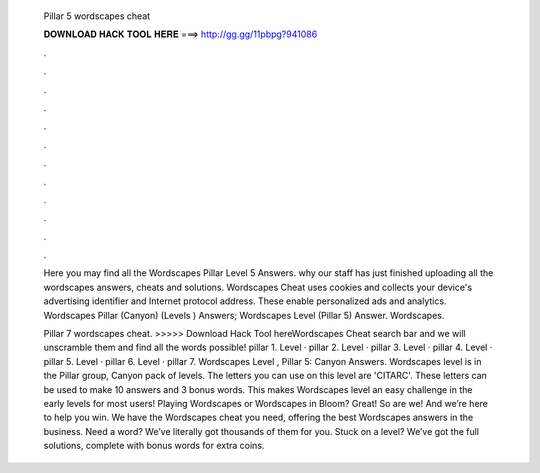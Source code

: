   Pillar 5 wordscapes cheat
  
  
  
  𝐃𝐎𝐖𝐍𝐋𝐎𝐀𝐃 𝐇𝐀𝐂𝐊 𝐓𝐎𝐎𝐋 𝐇𝐄𝐑𝐄 ===> http://gg.gg/11pbpg?941086
  
  
  
  .
  
  
  
  .
  
  
  
  .
  
  
  
  .
  
  
  
  .
  
  
  
  .
  
  
  
  .
  
  
  
  .
  
  
  
  .
  
  
  
  .
  
  
  
  .
  
  
  
  .
  
  Here you may find all the Wordscapes Pillar Level 5 Answers. why our staff has just finished uploading all the wordscapes answers, cheats and solutions. Wordscapes Cheat uses cookies and collects your device's advertising identifier and Internet protocol address. These enable personalized ads and analytics. Wordscapes Pillar (Canyon) (Levels ) Answers; Wordscapes Level (Pillar 5) Answer. Wordscapes.
  
  Pillar 7 wordscapes cheat. >>>>> Download Hack Tool hereWordscapes Cheat search bar and we will unscramble them and find all the words possible! pillar 1. Level · pillar 2. Level · pillar 3. Level · pillar 4. Level · pillar 5. Level · pillar 6. Level · pillar 7. Wordscapes Level , Pillar 5: Canyon Answers. Wordscapes level is in the Pillar group, Canyon pack of levels. The letters you can use on this level are 'CITARC'. These letters can be used to make 10 answers and 3 bonus words. This makes Wordscapes level an easy challenge in the early levels for most users! Playing Wordscapes or Wordscapes in Bloom? Great! So are we! And we’re here to help you win. We have the Wordscapes cheat you need, offering the best Wordscapes answers in the business. Need a word? We’ve literally got thousands of them for you. Stuck on a level? We’ve got the full solutions, complete with bonus words for extra coins.
